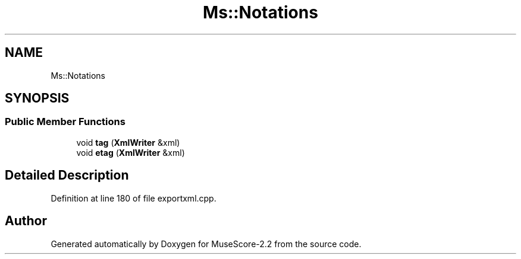 .TH "Ms::Notations" 3 "Mon Jun 5 2017" "MuseScore-2.2" \" -*- nroff -*-
.ad l
.nh
.SH NAME
Ms::Notations
.SH SYNOPSIS
.br
.PP
.SS "Public Member Functions"

.in +1c
.ti -1c
.RI "void \fBtag\fP (\fBXmlWriter\fP &xml)"
.br
.ti -1c
.RI "void \fBetag\fP (\fBXmlWriter\fP &xml)"
.br
.in -1c
.SH "Detailed Description"
.PP 
Definition at line 180 of file exportxml\&.cpp\&.

.SH "Author"
.PP 
Generated automatically by Doxygen for MuseScore-2\&.2 from the source code\&.
